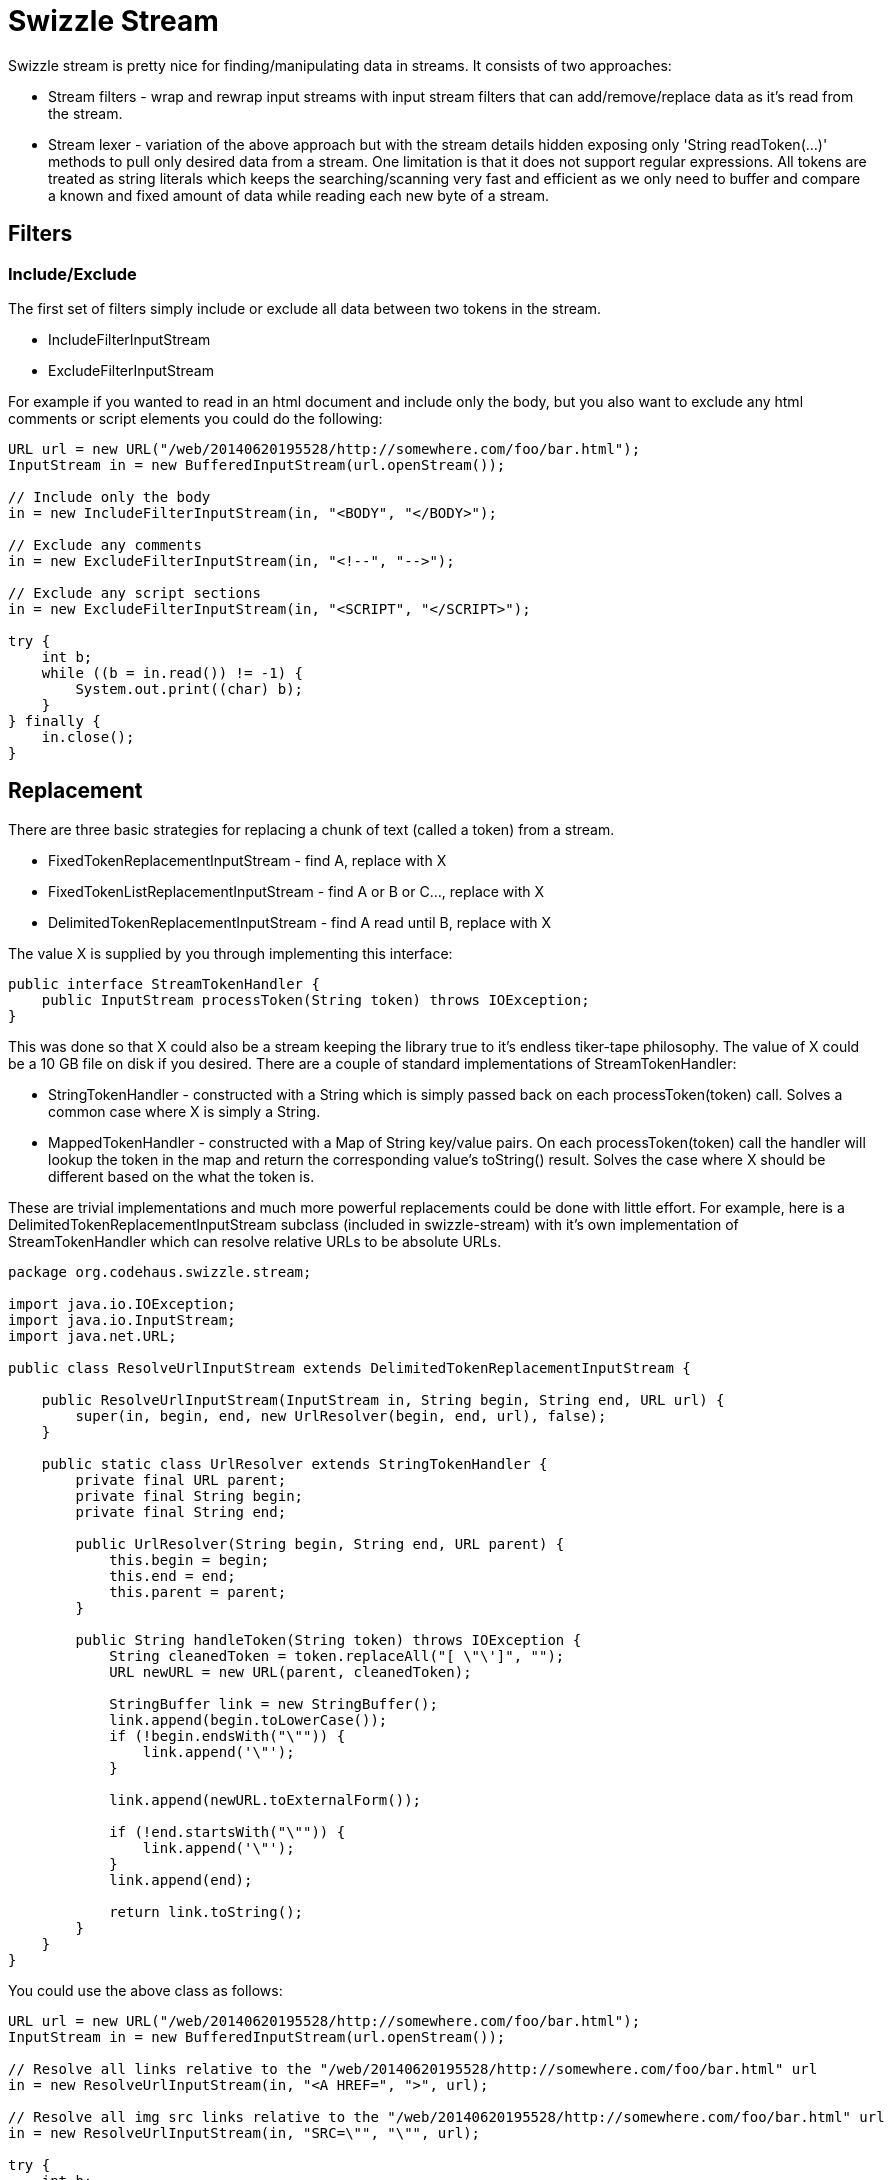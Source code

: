 = Swizzle Stream
:showtitle:

Swizzle stream is pretty nice for finding/manipulating data in streams. It consists of two approaches:

- Stream filters - wrap and rewrap input streams with input stream filters that can add/remove/replace data as it's read from the stream.
- Stream lexer - variation of the above approach but with the stream details hidden exposing only 'String readToken(...)' methods to pull only desired data from a stream.
One limitation is that it does not support regular expressions. All tokens are treated as string literals which keeps the searching/scanning very fast and efficient as we only need to buffer and compare a known and fixed amount of data while reading each new byte of a stream.

## Filters

### Include/Exclude

The first set of filters simply include or exclude all data between two tokens in the stream.

- IncludeFilterInputStream
- ExcludeFilterInputStream

For example if you wanted to read in an html document and include only the body, but you also want to exclude any html comments or script elements you could do the following:

[source,java]
----
URL url = new URL("/web/20140620195528/http://somewhere.com/foo/bar.html");
InputStream in = new BufferedInputStream(url.openStream());

// Include only the body
in = new IncludeFilterInputStream(in, "<BODY", "</BODY>");

// Exclude any comments
in = new ExcludeFilterInputStream(in, "<!--", "-->");

// Exclude any script sections
in = new ExcludeFilterInputStream(in, "<SCRIPT", "</SCRIPT>");

try {
    int b;
    while ((b = in.read()) != -1) {
        System.out.print((char) b);
    }
} finally {
    in.close();
}
----

## Replacement

There are three basic strategies for replacing a chunk of text (called a token) from a stream.

- FixedTokenReplacementInputStream - find A, replace with X
- FixedTokenListReplacementInputStream - find A or B or C..., replace with X
- DelimitedTokenReplacementInputStream - find A read until B, replace with X

The value X is supplied by you through implementing this interface:


[source,java]
----
public interface StreamTokenHandler {
    public InputStream processToken(String token) throws IOException;
}
----

This was done so that X could also be a stream keeping the library true to it's endless tiker-tape philosophy. The value of X could be a 10 GB file on disk if you desired. There are a couple of standard implementations of StreamTokenHandler:

- StringTokenHandler - constructed with a String which is simply passed back on each processToken(token) call. Solves a common case where X is simply a String.
- MappedTokenHandler - constructed with a Map of String key/value pairs. On each processToken(token) call the handler will lookup the token in the map and return the corresponding value's toString() result. Solves the case where X should be different based on the what the token is.

These are trivial implementations and much more powerful replacements could be done with little effort. For example, here is a DelimitedTokenReplacementInputStream subclass (included in swizzle-stream) with it's own implementation of StreamTokenHandler which can resolve relative URLs to be absolute URLs.


[source,java]
----
package org.codehaus.swizzle.stream;

import java.io.IOException;
import java.io.InputStream;
import java.net.URL;

public class ResolveUrlInputStream extends DelimitedTokenReplacementInputStream {

    public ResolveUrlInputStream(InputStream in, String begin, String end, URL url) {
        super(in, begin, end, new UrlResolver(begin, end, url), false);
    }

    public static class UrlResolver extends StringTokenHandler {
        private final URL parent;
        private final String begin;
        private final String end;

        public UrlResolver(String begin, String end, URL parent) {
            this.begin = begin;
            this.end = end;
            this.parent = parent;
        }

        public String handleToken(String token) throws IOException {
            String cleanedToken = token.replaceAll("[ \"\']", "");
            URL newURL = new URL(parent, cleanedToken);

            StringBuffer link = new StringBuffer();
            link.append(begin.toLowerCase());
            if (!begin.endsWith("\"")) {
                link.append('\"');
            }

            link.append(newURL.toExternalForm());

            if (!end.startsWith("\"")) {
                link.append('\"');
            }
            link.append(end);

            return link.toString();
        }
    }
}
----

You could use the above class as follows:


[source,java]
----
URL url = new URL("/web/20140620195528/http://somewhere.com/foo/bar.html");
InputStream in = new BufferedInputStream(url.openStream());

// Resolve all links relative to the "/web/20140620195528/http://somewhere.com/foo/bar.html" url
in = new ResolveUrlInputStream(in, "<A HREF=", ">", url);

// Resolve all img src links relative to the "/web/20140620195528/http://somewhere.com/foo/bar.html" url
in = new ResolveUrlInputStream(in, "SRC=\"", "\"", url);

try {
    int b;
    while ((b = in.read()) != -1) {
        System.out.print((char) b);
    }
} finally {
    in.close();
}
----

### Convenience subclasses

For convenience, there are subclasses of the above replacement filters that incorporate the various handlers. They are:

 - `ResolveUrlInputStream(InputStream in, String begin, String end, URL url)`. Shown above.
 - `ReplaceVariablesInputStream(InputStream in, String begin, String end, Map variables)`. This one extends DelimitedTokenReplacementInputStream and uses the MappedTokenHandler allowing you to specify a set of delimiters to look for, say "${" and "}", then pass in a map of key/value pairs to replace what is found between the delimiters in the stream.
 - `ReplaceStringsInputStream(InputStream in, Map tokenMap)`. A subclass of FixedTokenListReplacementInputStream also incorporating the MappedTokenHandler. The keys in the tokenMap are used to create the fixed list of tokens we will search for and the values of course will be used when each token is found.
 - `ReplaceStringInputStream(InputStream in, String token, String fixedValue)`. A subclass of FixedTokenReplacementInputStream using the StringTokenHandler to do a straight A for B string replacement.

## Lexer

Under the covers the lexer is just using the above mentioned filters to achieve its results, however thinking in "stream wrapping" can make your brain hurt after a while. Often you have a specific grammar you are after and simply want an easy way to chop tokens out of the stream.

The lexer has two methods:

- String readToken(String token)
- String readToken(String begin, String end)

### readToken(token)

Seeks in the stream till it finds the start token, reads into a buffer till it finds the end token, then

returns the token (the buffer) as a String.

Given the input stream contained the sequence "123ABC456EFG"

[source,java]
----
InputStream in ...
StreamLexer lexer = new StreamLexer(in);
String token = lexer.readToken("3","C"); // returns the string "AB"
char character = (char)in.read(); // returns the character '4'
----


### readToken(begin, end)

Seeks in the stream till it finds and has completely read the token, then stops.

Useful for seeking up to a certain point in the stream.

Given the input stream contained the sequence "000[A]111[B]222[C]345[D]"

[source,java]
----
InputStream in ...
StreamLexer lexer = new StreamLexer(in);
String token = lexer.readToken("222"); // returns the string "222"
token = lexer.readToken("[", "]"); // returns the string "C"
char character = (char)in.read(); // returns the character '3'
----

### Lexer Example

Here's a chunk of code I whipped up recently after seeing standup comic at a local restaurant. Couldn't remember his name but definitely remembered seeing him on Comedy Central. Swizzle stream to the rescue .. it was a piece of cake write something that would download the picture of every comedian in Comedy Central list of comedians A-Z. (yes, the style and exception handling of this code is terrible ... such is the way of "write once, never use again" code)

[source,java]
----
import org.codehaus.swizzle.stream.StreamLexer;

import java.net.URL;
import java.io.BufferedInputStream;
import java.io.File;
import java.io.BufferedOutputStream;
import java.io.FileOutputStream;

public class FindComedians {

    public static void main(String[] args) throws Exception {
        String[] list = {"a", "b", "c", "d", "e", "f", "g", "h", "i", "j", "k", "l", "m", "n", "o", "p", "q", "r", "s", "t", "u", "v", "w", "x", "y", "z"};

        for (String s : list) {
            URL url = new URL("/web/20140620195528/http://www.comedycentral.com/comedians/browse/" + s + "/index.jhtml");

            BufferedInputStream in = new BufferedInputStream(url.openStream());
            StreamLexer lexer = new StreamLexer(in);

            if (lexer.readToken("bioTextArea_partialScroll") != null) {
                String comedian = null;
                while ((comedian = lexer.readToken("<a href=\"/comedians/browse", "\"")) != null) {
                    try {
                        comedian(new URL(url, "/comedians/browse" + comedian), comedian);
                    } catch (Exception e) {
                        System.out.println("Failed: " + e.getMessage());
                    }
                }

            }
        }
    }

    private static void comedian(URL url, String comedian) throws Exception {
        comedian = comedian.replaceFirst(".*/","");
        comedian = comedian.replaceFirst("jhtml$","jpg");

        System.out.println(comedian);

        BufferedInputStream in = new BufferedInputStream(url.openStream());
        StreamLexer lexer = new StreamLexer(in);

        if (lexer.readToken("bioTextArea_partialScroll") == null) fail(comedian, "part1.");

        if (lexer.readToken("scrollCenter") == null) fail(comedian, "part2.");

        String img = lexer.readToken("<img src=\"", "\">");

        if (img == null) fail(comedian, "no img url.");

        download(new URL(url, img), comedian);
    }

    private static void download(URL url, String comedian) throws Exception {
        BufferedInputStream in = new BufferedInputStream(url.openStream());

        File file = new File("/tmp/comedians");
        file = new File(file, comedian);

        BufferedOutputStream out = new BufferedOutputStream(new FileOutputStream(file));

        int i = in.read();
        while (i != -1){
            out.write(i);
            i = in.read();
        }

        out.close();
        in.close();
    }

    private static void fail(String comedian, String message) throws Exception {
        throw new Exception(comedian+" - "+ message);
    }
}
----
